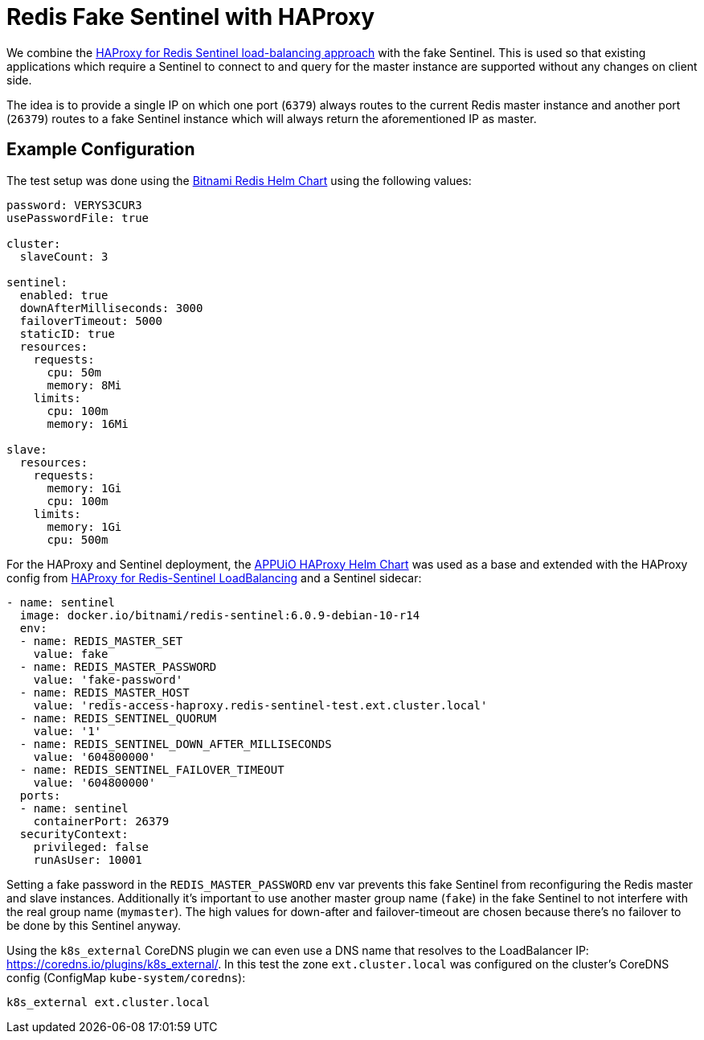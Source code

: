 = Redis Fake Sentinel with HAProxy

We combine the xref:explanations/redis_sentinel_lb_with_haproxy.adoc[HAProxy for Redis Sentinel load-balancing approach] with the fake Sentinel. This is used so that existing applications which require a Sentinel to connect to and query for the master instance are supported without any changes on client side.

The idea is to provide a single IP on which one port (`6379`) always routes to the current Redis master instance and another port (`26379`) routes to a fake Sentinel instance which will always return the aforementioned IP as master.

== Example Configuration

The test setup was done using the https://github.com/bitnami/charts/tree/master/bitnami/redis[Bitnami Redis Helm Chart] using the following values:

[source,yaml]
----
password: VERYS3CUR3
usePasswordFile: true
 
cluster:
  slaveCount: 3
 
sentinel:
  enabled: true
  downAfterMilliseconds: 3000
  failoverTimeout: 5000
  staticID: true
  resources:
    requests:
      cpu: 50m
      memory: 8Mi
    limits:
      cpu: 100m
      memory: 16Mi
 
slave:
  resources:
    requests:
      memory: 1Gi
      cpu: 100m
    limits:
      memory: 1Gi
      cpu: 500m
----

For the HAProxy and Sentinel deployment, the https://github.com/appuio/charts/tree/master/haproxy[APPUiO HAProxy Helm Chart] was used as a base and extended with the HAProxy config from xref:explanations/redis_sentinel_lb_with_haproxy.adoc[HAProxy for Redis-Sentinel LoadBalancing] and a Sentinel sidecar:

[source,yaml]
----
- name: sentinel
  image: docker.io/bitnami/redis-sentinel:6.0.9-debian-10-r14
  env:
  - name: REDIS_MASTER_SET
    value: fake
  - name: REDIS_MASTER_PASSWORD
    value: 'fake-password'
  - name: REDIS_MASTER_HOST
    value: 'redis-access-haproxy.redis-sentinel-test.ext.cluster.local'
  - name: REDIS_SENTINEL_QUORUM
    value: '1'
  - name: REDIS_SENTINEL_DOWN_AFTER_MILLISECONDS
    value: '604800000'
  - name: REDIS_SENTINEL_FAILOVER_TIMEOUT
    value: '604800000'
  ports:
  - name: sentinel
    containerPort: 26379
  securityContext:
    privileged: false
    runAsUser: 10001
----

Setting a fake password in the `REDIS_MASTER_PASSWORD` env var prevents this fake Sentinel from reconfiguring the Redis master and slave instances.
Additionally it's important to use another master group name (`fake`) in the fake Sentinel to not interfere with the real group name (`mymaster`).
The high values for down-after and failover-timeout are chosen because there's no failover to be done by this Sentinel anyway.

Using the `k8s_external` CoreDNS plugin we can even use a DNS name that resolves to the LoadBalancer IP: https://coredns.io/plugins/k8s_external/.
In this test the zone `ext.cluster.local` was configured on the cluster's CoreDNS config (ConfigMap `kube-system/coredns`):

----
k8s_external ext.cluster.local
----
